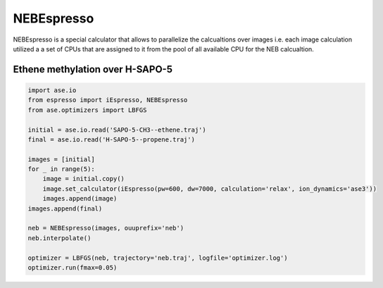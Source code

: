 NEBEspresso
===========

NEBEspresso is a special calculator that allows to parallelize the calcualtions
over images i.e. each image calculation utilized a a set of CPUs that are assigned to
it from the pool of all available CPU for the NEB calcualtion.


Ethene methylation over H-SAPO-5
--------------------------------


.. code-block:: python

   import ase.io
   from espresso import iEspresso, NEBEspresso
   from ase.optimizers import LBFGS

   initial = ase.io.read('SAPO-5-CH3--ethene.traj')
   final = ase.io.read('H-SAPO-5--propene.traj')

   images = [initial]
   for _ in range(5):
       image = initial.copy()
       image.set_calculator(iEspresso(pw=600, dw=7000, calculation='relax', ion_dynamics='ase3'))
       images.append(image)
   images.append(final)

   neb = NEBEspresso(images, ouuprefix='neb')
   neb.interpolate()

   optimizer = LBFGS(neb, trajectory='neb.traj', logfile='optimizer.log')
   optimizer.run(fmax=0.05)

